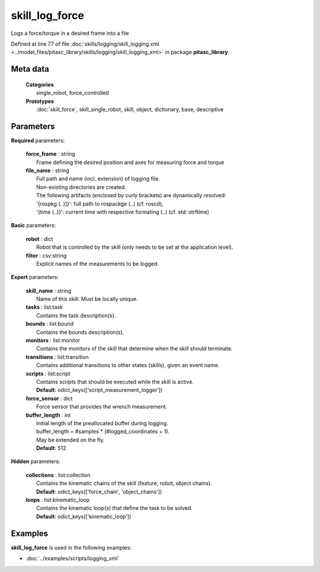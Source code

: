 ===============
skill_log_force
===============

Logs a force/torque in a desired frame into a file

Defined at line 77 of file :doc:`skills/logging/skill_logging.xml <../model_files/pitasc_library/skills/logging/skill_logging_xml>` in package **pitasc_library**.

Meta data
=========

  | **Categories**
  |   single_robot, force_controlled

  | **Prototypes**
  |   :doc:`skill_force`, skill_single_robot, skill, object, dictionary, base, descriptive

Parameters
==========

**Required** parameters:

  | **force_frame** : string
  |  Frame defining the desired position and axes for measuring force and torque

  | **file_name** : string
  |  Full path and name (incl. extension) of logging file.
  |  Non-existing directories are created.
  |  The following artifacts (enclosed by curly brackets) are dynamically resolved:
  |  '{rospkg (..)]}': full path to rospackge (..) (cf. roscd);
  |  '{time (..)}': current time with respective formating (..) (cf. std::strftime)

**Basic** parameters:

  | **robot** : dict
  |  Robot that is controlled by the skill (only needs to be set at the application level).

  | **filter** : csv:string
  |  Explicit names of the measurements to be logged.

**Expert** parameters:

  | **skill_name** : string
  |  Name of this skill. Must be locally unique.

  | **tasks** : list:task
  |  Contains the task description(s).

  | **bounds** : list:bound
  |  Contains the bounds description(s).

  | **monitors** : list:monitor
  |  Contains the monitors of the skill that determine when the skill should terminate.

  | **transitions** : list:transition
  |  Contains additional transitions to other states (skills), given an event name.

  | **scripts** : list:script
  |  Contains scripts that should be executed while the skill is active.
  |  **Default**: odict_keys(['script_measurement_logger'])

  | **force_sensor** : dict
  |  Force sensor that provides the wrench measurement.

  | **buffer_length** : int
  |  Initial length of the preallocated buffer during logging.
  |  buffer_length = #samples * (#logged_coordinates + 1).
  |  May be extended on the fly.
  |  **Default**: 512

**Hidden** parameters:

  | **collections** : list:collection
  |  Contains the kinematic chains of the skill (feature, robot, object chains).
  |  **Default**: odict_keys(['force_chain', 'object_chains'])

  | **loops** : list:kinematic_loop
  |  Contains the kinematic loop(s) that define the task to be solved.
  |  **Default**: odict_keys(['kinematic_loop'])

Examples
========

**skill_log_force** is used in the following examples:

* :doc:`../examples/scripts/logging_xml`
